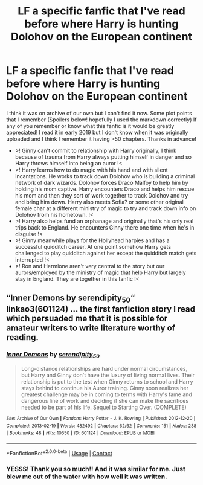 #+TITLE: LF a specific fanfic that I've read before where Harry is hunting Dolohov on the European continent

* LF a specific fanfic that I've read before where Harry is hunting Dolohov on the European continent
:PROPERTIES:
:Author: lkoi98kjiu87
:Score: 3
:DateUnix: 1605191264.0
:DateShort: 2020-Nov-12
:FlairText: What's That Fic?
:END:
I think it was on archive of our own but I can't find it now. Some plot points that I remember (Spoilers below! hopefully I used the markdown correctly) If any of you remember or know what this fanfic is it would be greatly appreciated! I read it in early 2019 but I don't know when it was originally uploaded and I think I remember it having >50 chapters. Thanks in advance!

- >! Ginny can't commit to relationship with Harry originally, I think because of trauma from Harry always putting himself in danger and so Harry throws himself into being an auror !<
- >! Harry learns how to do magic with his hand and with silent incantations. He works to track down Dolohov who is building a criminal network of dark wizards. Dolohov forces Draco Malfoy to help him by holding his mom captive. Harry encounters Draco and helps him rescue his mom and then they sort of work together to track Dolohov and try and bring him down. Harry also meets Sofia? or some other original female char at a different ministry of magic to try and track down info on Dolohov from his hometown. !<
- >! Harry also helps fund an orphanage and originally that's his only real trips back to England. He encounters Ginny there one time when he's in disguise !<
- >! Ginny meanwhile plays for the Hollyhead harpies and has a successful quidditch career. At one point somehow Harry gets challenged to play quidditch against her except the quidditch match gets interrupted !<
- >! Ron and Hermione aren't very central to the story but our aurors/employed by the ministry of magic that help Harry but largely stay in England. They are together in this fanfic !<


** “Inner Demons by serendipity_50“ linkao3(601124) ... the first fanfiction story I read which persuaded me that it is possible for amateur writers to write literature worthy of reading.
:PROPERTIES:
:Author: ceplma
:Score: 2
:DateUnix: 1605204999.0
:DateShort: 2020-Nov-12
:END:

*** [[https://archiveofourown.org/works/601124][*/Inner Demons/*]] by [[https://www.archiveofourown.org/users/serendipity_50/pseuds/serendipity_50][/serendipity_50/]]

#+begin_quote
  Long-distance relationships are hard under normal circumstances, but Harry and Ginny don't have the luxury of living normal lives. Their relationship is put to the test when Ginny returns to school and Harry stays behind to continue his Auror training. Ginny soon realizes her greatest challenge may be in coming to terms with Harry's fame and dangerous line of work and deciding if she can make the sacrifices needed to be part of his life. Sequel to Starting Over. (COMPLETE)
#+end_quote

^{/Site/:} ^{Archive} ^{of} ^{Our} ^{Own} ^{*|*} ^{/Fandom/:} ^{Harry} ^{Potter} ^{-} ^{J.} ^{K.} ^{Rowling} ^{*|*} ^{/Published/:} ^{2012-12-20} ^{*|*} ^{/Completed/:} ^{2013-02-19} ^{*|*} ^{/Words/:} ^{482492} ^{*|*} ^{/Chapters/:} ^{62/62} ^{*|*} ^{/Comments/:} ^{151} ^{*|*} ^{/Kudos/:} ^{238} ^{*|*} ^{/Bookmarks/:} ^{48} ^{*|*} ^{/Hits/:} ^{10650} ^{*|*} ^{/ID/:} ^{601124} ^{*|*} ^{/Download/:} ^{[[https://archiveofourown.org/downloads/601124/Inner%20Demons.epub?updated_at=1592359282][EPUB]]} ^{or} ^{[[https://archiveofourown.org/downloads/601124/Inner%20Demons.mobi?updated_at=1592359282][MOBI]]}

--------------

*FanfictionBot*^{2.0.0-beta} | [[https://github.com/FanfictionBot/reddit-ffn-bot/wiki/Usage][Usage]] | [[https://www.reddit.com/message/compose?to=tusing][Contact]]
:PROPERTIES:
:Author: FanfictionBot
:Score: 1
:DateUnix: 1605205018.0
:DateShort: 2020-Nov-12
:END:


*** YESSS! Thank you so much!! And it was similar for me. Just blew me out of the water with how well it was written.
:PROPERTIES:
:Author: lkoi98kjiu87
:Score: 1
:DateUnix: 1605240020.0
:DateShort: 2020-Nov-13
:END:
